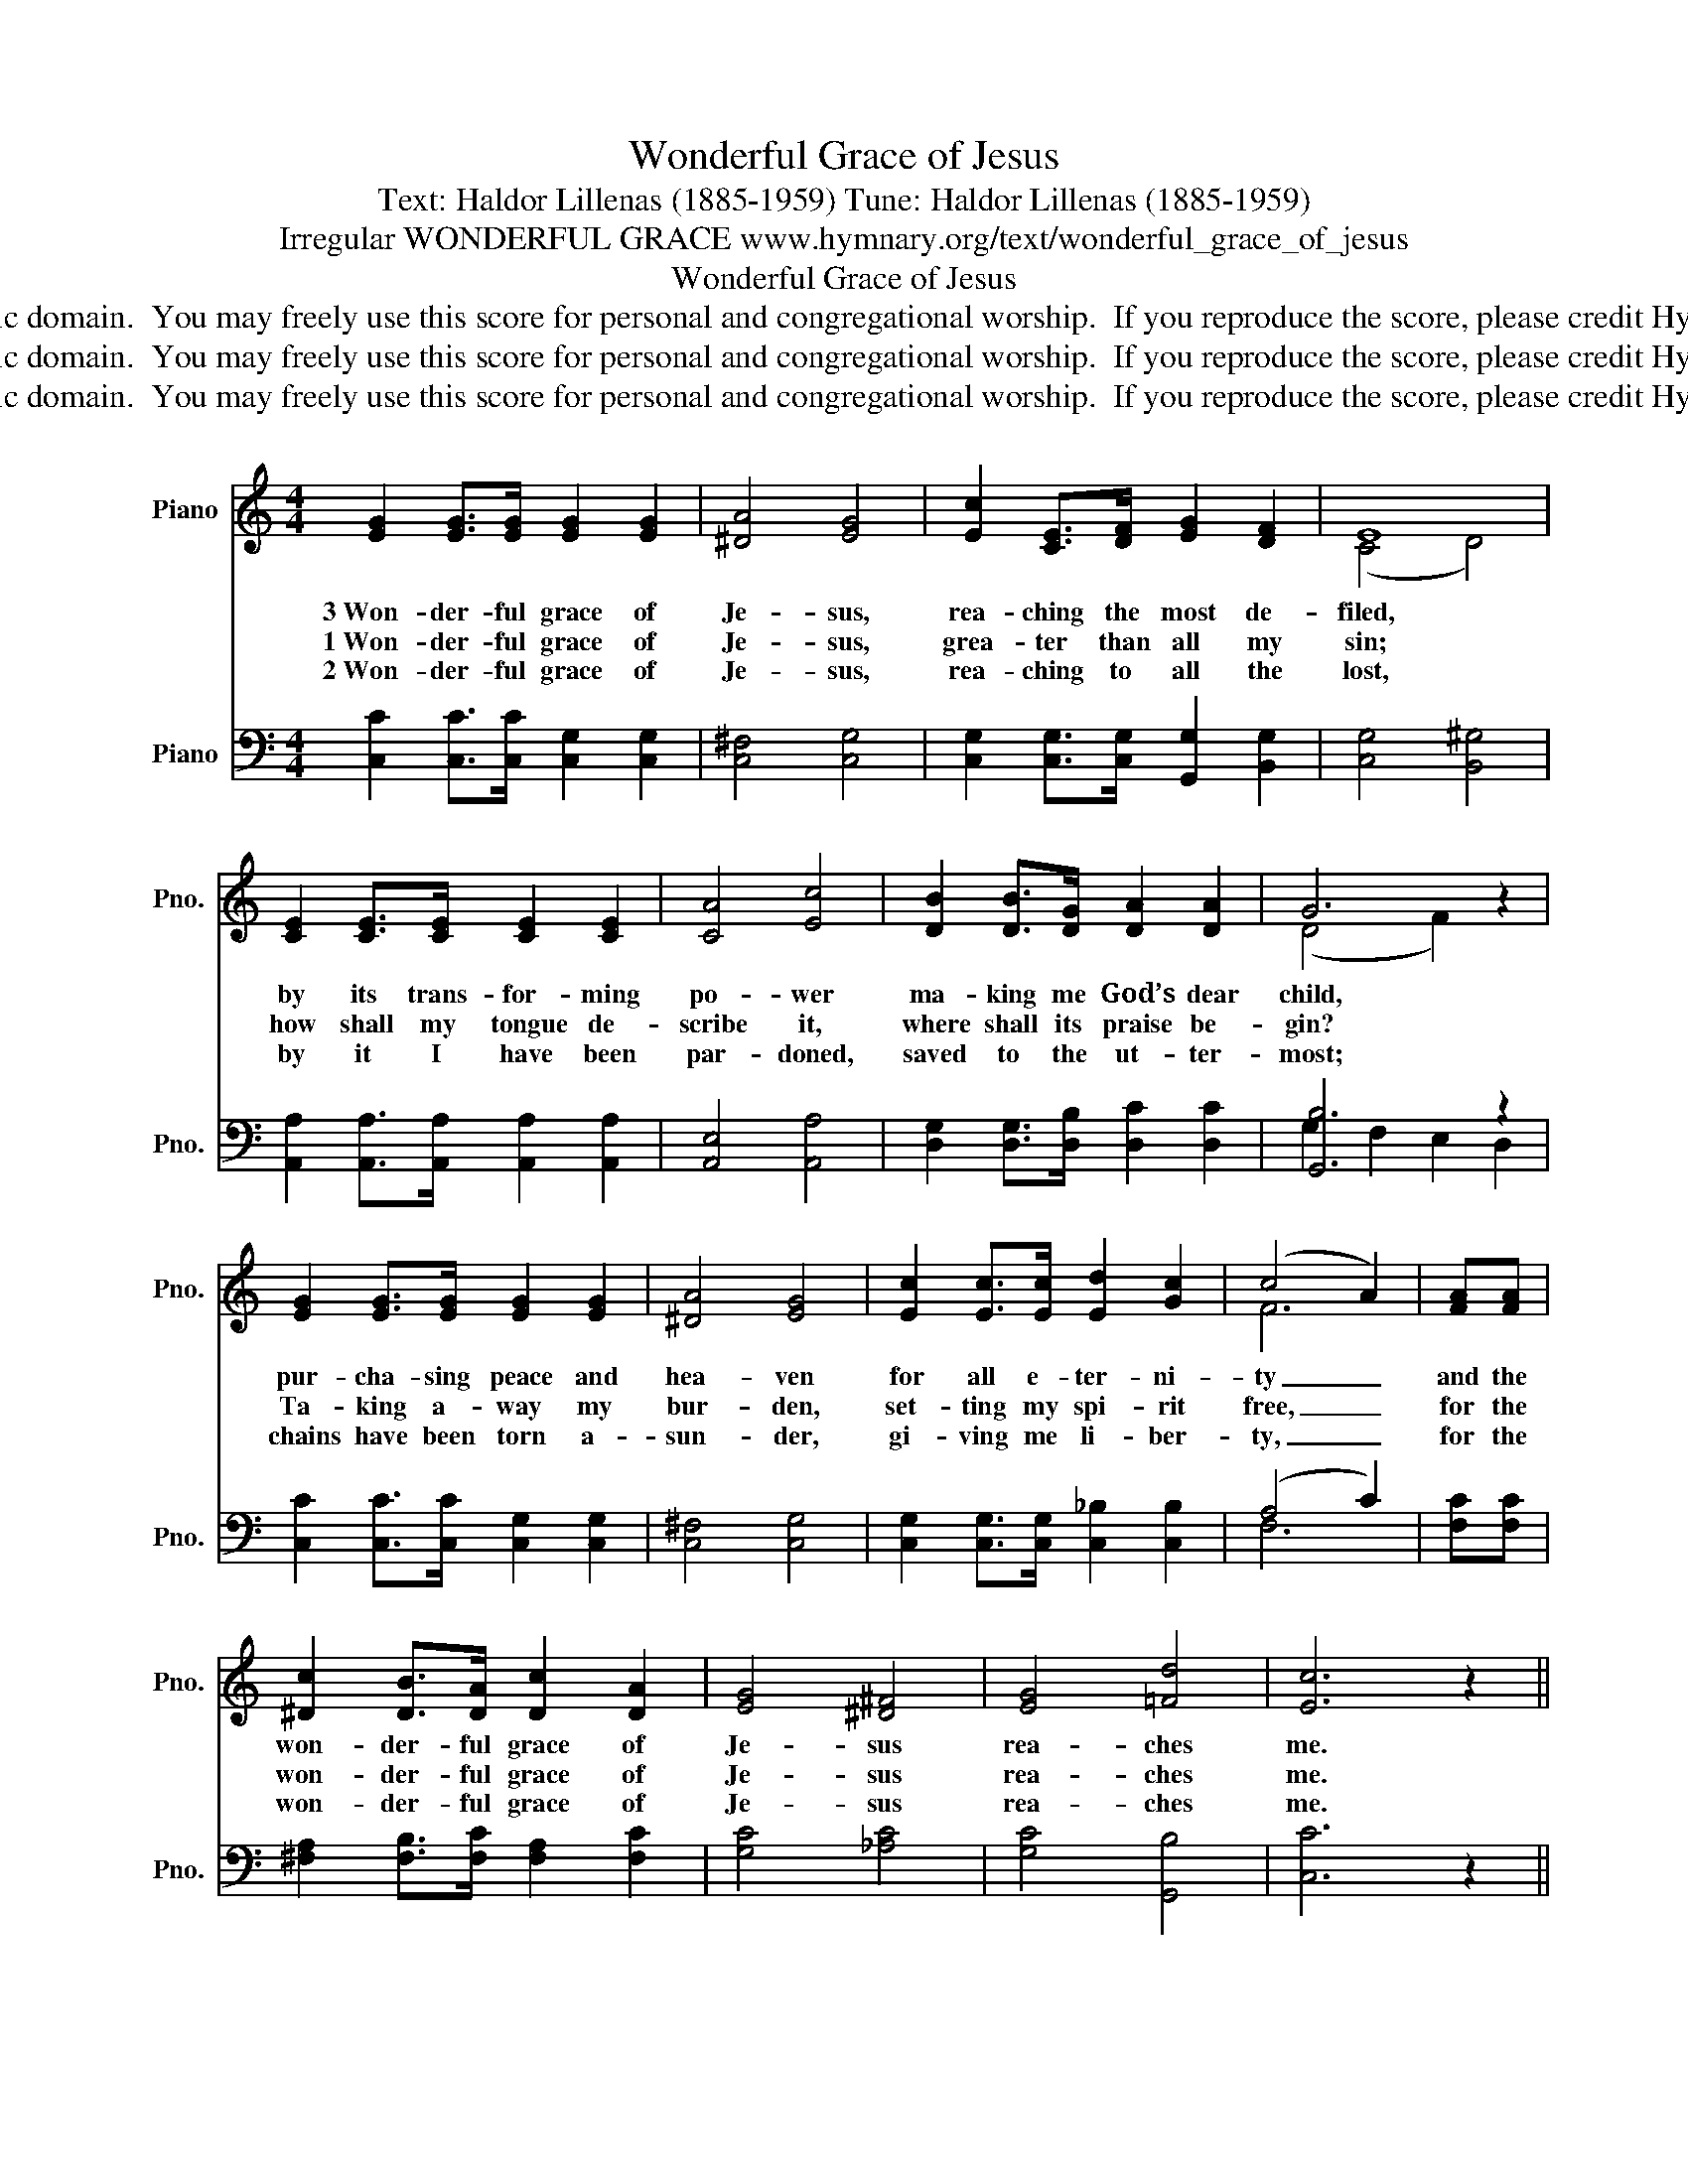 X:1
T:Wonderful Grace of Jesus
T:Text: Haldor Lillenas (1885-1959) Tune: Haldor Lillenas (1885-1959)
T:Irregular WONDERFUL GRACE www.hymnary.org/text/wonderful_grace_of_jesus
T:Wonderful Grace of Jesus
T:This hymn is in the public domain.  You may freely use this score for personal and congregational worship.  If you reproduce the score, please credit Hymnary.org as the source. 
T:This hymn is in the public domain.  You may freely use this score for personal and congregational worship.  If you reproduce the score, please credit Hymnary.org as the source. 
T:This hymn is in the public domain.  You may freely use this score for personal and congregational worship.  If you reproduce the score, please credit Hymnary.org as the source. 
Z:This hymn is in the public domain.  You may freely use this score for personal and congregational worship.  If you reproduce the score, please credit Hymnary.org as the source.
%%score ( 1 2 ) ( 3 4 )
L:1/8
M:4/4
K:C
V:1 treble nm="Piano" snm="Pno."
V:2 treble 
V:3 bass nm="Piano" snm="Pno."
V:4 bass 
V:1
 [EG]2 [EG]>[EG] [EG]2 [EG]2 | [^DA]4 [EG]4 | [Ec]2 [CE]>[DF] [EG]2 [DF]2 | E8 | %4
w: 3~Won- der- ful grace of|Je- sus,|rea- ching the most de-|filed,|
w: 1~Won- der- ful grace of|Je- sus,|grea- ter than all my|sin;|
w: 2~Won- der- ful grace of|Je- sus,|rea- ching to all the|lost,|
 [CE]2 [CE]>[CE] [CE]2 [CE]2 | [CA]4 [Ec]4 | [DB]2 [DB]>[DG] [DA]2 [DA]2 | G6 z2 | %8
w: by its trans- for- ming|po- wer|ma- king me God’s dear|child,|
w: how shall my tongue de-|scribe it,|where shall its praise be-|gin?|
w: by it I have been|par- doned,|saved to the ut- ter-|most;|
 [EG]2 [EG]>[EG] [EG]2 [EG]2 | [^DA]4 [EG]4 | [Ec]2 [Ec]>[Ec] [Ed]2 [Gc]2 | (c4 A2) | [FA][FA] | %13
w: pur- cha- sing peace and|hea- ven|for all e- ter- ni-|ty _|and the|
w: Ta- king a- way my|bur- den,|set- ting my spi- rit|free, _|for the|
w: chains have been torn a-|sun- der,|gi- ving me li- ber-|ty, _|for the|
 [^Dc]2 [DB]>[DA] [Dc]2 [DA]2 | [EG]4 [^D^F]4 | [EG]4 [=Fd]4 | [Ec]6 z2 || %17
w: won- der- ful grace of|Je- sus|rea- ches|me.|
w: won- der- ful grace of|Je- sus|rea- ches|me.|
w: won- der- ful grace of|Je- sus|rea- ches|me.|
"^Refrain" [CE]>[CE] [CE]>[CE] [CE]>[CE] [CE]>[CE] | [B,F]>[B,F] [B,F]>[B,F] [B,F]2 [B,F]2 | %19
w: ||
w: * * * * * * * the|match- less grace of Jes- sus,|
w: Won- der- ful the match- less grace of|Je- * * * sus, *|
 [CE]>[CE] [CE]>[CE] [CE]>[CE] [CE]>[CE] | [DF]>[DF] [DF]>[DF] [DF]4 | [FB]4 [Fd]2 [FB]2 | %22
w: |||
w: |sea, the roll- ing sea;|won- der- ful|
w: dee- per than the migh- ty rol- ling|sea; * * * *||
 [Ec]4 [Ge]2 [Ec]2 | [DB]4 | [CA]2 D2 | [B,G]>[CA] [DB]>[CA] [B,G]2 z2 | %26
w: ||||
w: grace, all suf-|fi-|cient for|me, for e- ven me;|
w: ||||
 C>D [CE]>[DF] [EG]>[FA] [EG]>[CE] | [B,G]4 [B,D]4 | C>D [CE]>[EG] [Ec]>[EB] [Ed]>[Gc] | [Fc]6 | %30
w: ||||
w: broad- er than the scope of my trans-|gres- sions,|great- er far than all my sin and|shame;|
w: ||||
 [FA]2 | [^Dc]>[Dc] [Dc]>[Dc] [D=d]2 [Dc]2 | [Ee]2 [Ec]2 [Ff]2 [Fd]2 | [Ec]4 [FB]4 | [Ec]6 z2 |] %35
w: O|mag- ni- fy the pre- cious|name of Je- sus,|praise his|name!|
w: |||||
w: |||||
V:2
 x8 | x8 | x8 | (C4 D4) | x8 | x8 | x8 | (D4 F2) x2 | x8 | x8 | x8 | F6 | x2 | x8 | x8 | x8 | x8 || %17
 x8 | x8 | x8 | z4 (3FDE (3FGA | x8 | x8 | x4 | x2 C2 | z4 z2 (3FED | C>C x6 | x8 | C>B, x6 | x6 | %30
 x2 | x8 | x8 | x8 | x8 |] %35
V:3
 [C,C]2 [C,C]>[C,C] [C,G,]2 [C,G,]2 | [C,^F,]4 [C,G,]4 | [C,G,]2 [C,G,]>[C,G,] [G,,G,]2 [B,,G,]2 | %3
w: |||
 [C,G,]4 [B,,^G,]4 | [A,,A,]2 [A,,A,]>[A,,A,] [A,,A,]2 [A,,A,]2 | [A,,E,]4 [A,,A,]4 | %6
w: |||
 [D,G,]2 [D,G,]>[D,B,] [D,C]2 [D,C]2 | [G,,B,]6 z2 | [C,C]2 [C,C]>[C,C] [C,G,]2 [C,G,]2 | %9
w: |||
 [C,^F,]4 [C,G,]4 | [C,G,]2 [C,G,]>[C,G,] [C,_B,]2 [C,B,]2 | (A,4 C2) | [F,C][F,C] | %13
w: ||||
 [^F,A,]2 [F,B,]>[F,C] [F,A,]2 [F,C]2 | [G,C]4 [_A,C]4 | [G,C]4 [G,,B,]4 | [C,C]6 z2 || %17
w: ||||
 C,>D, E,>F, G,>A, G,>E, | G,4 D,4 | C,>D, E,>G, C>B, D>C | B,6 z2 | D,>E, F,>G, B,2 G,2 | %22
w: ||||high- er than the moun- tain,|
 C,>D, E,>G, C2 G,2 | ^F,>E, D,>E, | ^F,>C B,>A, | G,6 z2 | %26
w: spark- ling like a foun- tain,|all suf- fi- cient|grace for e- even|me;|
 [C,E,]>[C,F,] [C,G,]>[C,G,] [C,C]>[C,C] [C,G,]>[C,G,] | [D,G,]2 [D,G,]2 G,2 G,2 | %28
w: * * * * * * * trans-|gres- sions, sing it!|
 [E,G,]>[D,G,] [C,G,]>[C,G,] [C,G,]>[C,G,] [C,_B,]>[C,B,] | [F,A,]>[F,A,] [F,A,]>[F,A,] [F,A,]2 | %30
w: |shame, my sin and shame;|
 [F,C]2 | [^F,A,]>[F,A,] [F,A,]>[F,A,] [F,A,]2 [F,A,]2 | [G,C]2 C2 [A,C]2 [_A,C]2 | %33
w: |||
 [G,C]4 [G,,D]4 | [C,C]6 z2 |] %35
w: ||
V:4
 x8 | x8 | x8 | x8 | x8 | x8 | x8 | G,2 F,2 E,2 D,2 | x8 | x8 | x8 | F,6 | x2 | x8 | x8 | x8 | %16
 x8 || C,>D, E,>F, G,>A, G,>E, | G,4 D,4 | C,>D, E,>G, C>B, D>C | B,6 x2 | D,>E, F,>G, B,2 G,2 | %22
 C,>D, E,>G, C2 G,2 | ^F,>E, D,>E, | ^F,>C B,>A, | G,6 x2 | x8 | x4 G,2 F,2 | x8 | x6 | x2 | x8 | %32
 x2 _B,2 x4 | x8 | x8 |] %35

